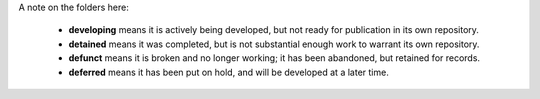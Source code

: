 A note on the folders here:

 + **developing** means it is actively being developed, but not
   ready for publication in its own repository.

 + **detained** means it was completed, but is not substantial
   enough work to warrant its own repository.

 + **defunct** means it is broken and no longer working; it has
   been abandoned, but retained for records.

 + **deferred** means it has been put on hold, and will be
   developed at a later time.
